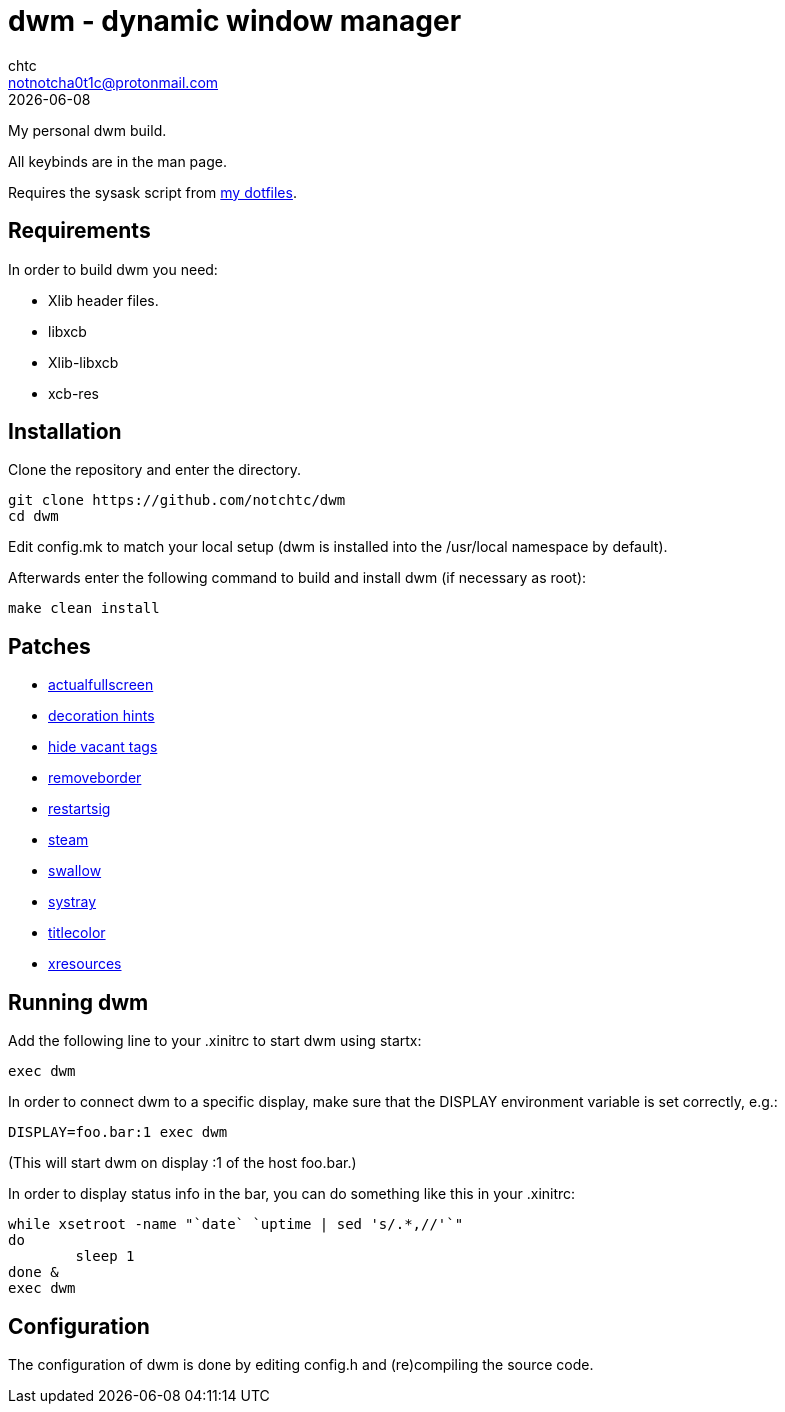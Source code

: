 = dwm - dynamic window manager
chtc <notnotcha0t1c@protonmail.com>
{docdate}

My personal dwm build.

All keybinds are in the man page.

Requires the sysask script from https://github.com/notchtc/dotfiles[my dotfiles].

== Requirements
In order to build dwm you need:

- Xlib header files.
- libxcb
- Xlib-libxcb
- xcb-res

== Installation
Clone the repository and enter the directory.
[source,shell]
git clone https://github.com/notchtc/dwm
cd dwm

Edit config.mk to match your local setup (dwm is installed into the /usr/local namespace by default).

Afterwards enter the following command to build and install dwm (if necessary as root):
[source,shell]
make clean install

== Patches
- https://dwm.suckless.org/patches/actualfullscreen/[actualfullscreen]
- https://dwm.suckless.org/patches/decoration_hints/[decoration hints]
- https://dwm.suckless.org/patches/hide_vacant_tags/[hide vacant tags]
- https://dwm.suckless.org/patches/removeborder/[removeborder]
- https://dwm.suckless.org/patches/restartsig/[restartsig]
- https://dwm.suckless.org/patches/steam/[steam]
- https://dwm.suckless.org/patches/swallow/[swallow]
- https://dwm.suckless.org/patches/systray/[systray]
- https://dwm.suckless.org/patches/titlecolor/[titlecolor]
- https://dwm.suckless.org/patches/xresources[xresources]

== Running dwm
Add the following line to your .xinitrc to start dwm using startx:
[source,shell]
exec dwm

In order to connect dwm to a specific display,
make sure that the DISPLAY environment variable is set correctly, e.g.:
[source,shell]
DISPLAY=foo.bar:1 exec dwm

(This will start dwm on display :1 of the host foo.bar.)

In order to display status info in the bar,
you can do something like this in your .xinitrc:

[source,shell]
while xsetroot -name "`date` `uptime | sed 's/.*,//'`"
do
	sleep 1
done &
exec dwm

== Configuration
The configuration of dwm is done by editing config.h and (re)compiling the source code.
